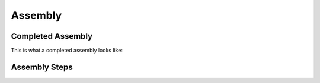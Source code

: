 Assembly
========

Completed Assembly
------------------
This is what a completed assembly looks like:

.. figure:: pdf/Full_Assembled_Antenna.pdf
   :align: center

Assembly Steps
--------------






